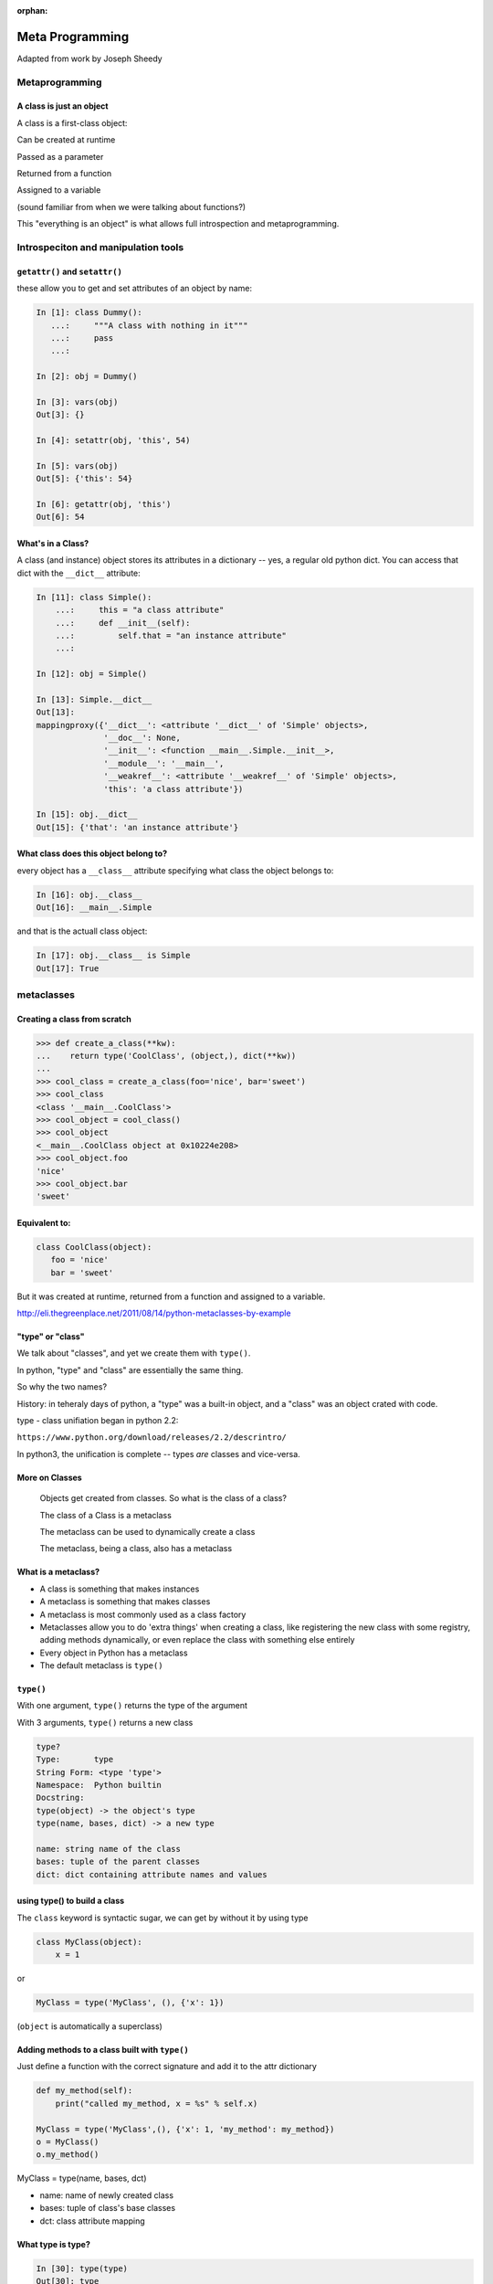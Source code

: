 :orphan:

.. _metaclasses:

################
Meta Programming
################

Adapted from work by Joseph Sheedy

Metaprogramming
===============

.. rst-class:: left

  **Metaprogramming:**

  "Metaprogramming is a programming technique in which computer programs have the ability to treat programs as their data. It means that a program can be designed to read, generate, analyse or transform other programs, and even modify itself while running."

  -- ``https://en.wikipedia.org/wiki/Metaprogramming``

  In other words: A metaprogram is a program that writes (or maodifies) programs.

  As a dynamic language, Python is very well suited to metaprograming, as it allows objects to be modified at run time. It also provides excellent tools for **"Introspection"**:

  "The ability of a program to examine the type or properties of an object at runtime."


A class is just an object
-------------------------

A class is a first-class object:

Can be created at runtime

Passed as a parameter

Returned from a function

Assigned to a variable

(sound familiar from when we were talking about functions?)

This "everything is an object" is what allows full introspection and metaprogramming.

Introspeciton and manipulation tools
====================================

``getattr()`` and ``setattr()``
-------------------------------

these allow you to get and set attributes of an object by name:

.. code-block:: ipython

  In [1]: class Dummy():
     ...:     """A class with nothing in it"""
     ...:     pass
     ...:

  In [2]: obj = Dummy()

  In [3]: vars(obj)
  Out[3]: {}

  In [4]: setattr(obj, 'this', 54)

  In [5]: vars(obj)
  Out[5]: {'this': 54}

  In [6]: getattr(obj, 'this')
  Out[6]: 54

What's in a Class?
------------------

A class (and instance) object stores its attributes in a dictionary -- yes, a regular old python dict. You can access that dict with the ``__dict__`` attribute:

.. code-block:: ipython

  In [11]: class Simple():
      ...:     this = "a class attribute"
      ...:     def __init__(self):
      ...:         self.that = "an instance attribute"
      ...:

  In [12]: obj = Simple()

  In [13]: Simple.__dict__
  Out[13]:
  mappingproxy({'__dict__': <attribute '__dict__' of 'Simple' objects>,
                '__doc__': None,
                '__init__': <function __main__.Simple.__init__>,
                '__module__': '__main__',
                '__weakref__': <attribute '__weakref__' of 'Simple' objects>,
                'this': 'a class attribute'})

  In [15]: obj.__dict__
  Out[15]: {'that': 'an instance attribute'}


What class does this object belong to?
--------------------------------------

every object has a ``__class__`` attribute specifying what class the object belongs to:

.. code-block:: ipython

    In [16]: obj.__class__
    Out[16]: __main__.Simple

and that is the actuall class object:

.. code-block:: ipython

  In [17]: obj.__class__ is Simple
  Out[17]: True

metaclasses
===========

Creating a class from scratch
-----------------------------

.. code-block:: python

   >>> def create_a_class(**kw):
   ...    return type('CoolClass', (object,), dict(**kw))
   ...
   >>> cool_class = create_a_class(foo='nice', bar='sweet')
   >>> cool_class
   <class '__main__.CoolClass'>
   >>> cool_object = cool_class()
   >>> cool_object
   <__main__.CoolClass object at 0x10224e208>
   >>> cool_object.foo
   'nice'
   >>> cool_object.bar
   'sweet'


Equivalent to:
--------------

.. code-block:: python

   class CoolClass(object):
      foo = 'nice'
      bar = 'sweet'


But it was created at runtime, returned from a function and assigned to a variable.


http://eli.thegreenplace.net/2011/08/14/python-metaclasses-by-example

"type" or "class"
-----------------

We talk about "classes", and yet we create them with ``type()``.

In python, "type" and "class" are essentially the same thing.

So why the two names?

History: in teheraly days of python, a "type" was a built-in object, and a "class" was an object crated with code.

type - class unifiation began in python 2.2:

``https://www.python.org/download/releases/2.2/descrintro/``

In python3, the unification is complete -- types *are* classes and vice-versa.


More on Classes
---------------

  Objects get created from classes. So what is the class of a class?

  The class of a Class is a metaclass

  The metaclass can be used to dynamically create a class

  The metaclass, being a class, also has a metaclass


What is a metaclass?
--------------------

-  A class is something that makes instances
-  A metaclass is something that makes classes
-  A metaclass is most commonly used as a class factory
-  Metaclasses allow you to do 'extra things' when creating a class,
   like registering the new class with some registry, adding methods
   dynamically, or even replace the class with something else entirely
-  Every object in Python has a metaclass
-  The default metaclass is ``type()``


``type()``
----------

With one argument, ``type()`` returns the type of the argument

With 3 arguments, ``type()`` returns a new class

.. code-block:: ipython

    type?
    Type:       type
    String Form: <type 'type'>
    Namespace:  Python builtin
    Docstring:
    type(object) -> the object's type
    type(name, bases, dict) -> a new type

    name: string name of the class
    bases: tuple of the parent classes
    dict: dict containing attribute names and values


using type() to build a class
-----------------------------

The ``class`` keyword is syntactic sugar, we can get by without it by
using type

.. code-block:: python

    class MyClass(object):
        x = 1

or

.. code-block:: python

    MyClass = type('MyClass', (), {'x': 1})

(``object`` is automatically a superclass)


Adding methods to a class built with ``type()``
-----------------------------------------------

Just define a function with the correct signature and add it to the attr
dictionary

.. code-block:: python

    def my_method(self):
        print("called my_method, x = %s" % self.x)

    MyClass = type('MyClass',(), {'x': 1, 'my_method': my_method})
    o = MyClass()
    o.my_method()


MyClass = type(name, bases, dct)

-  name: name of newly created class
-  bases: tuple of class's base classes
-  dct: class attribute mapping


What type is type?
------------------

.. code-block:: ipython

  In [30]: type(type)
  Out[30]: type


``metaclass``
---------------

Setting a class' metaclass:

.. code-block:: python

  class Foo(metaclass=MyMetaClass):
      pass


the class assigned to the ``metaclass`` keyword argument will be used to create the object class ``Foo``.

If the ``metaclass`` kwarg is not defined, it will use type to create the class.

Whatever is assigned to ``metaclass`` should be a callable with the
same signature as type()

**Python2 NOTE:**

In Python 2, instead of the keyword argument, a special class attribute: ``__metaclass__`` is used:

.. code-block:: python

    class Foo(object):
      __metaclass__ = MyMetaClass


Why use metaclasses?
--------------------

Useful when creating an API or framework

Whenever you need to manage object creation for one or more classes

For example, see ``Examples/metclasses/singleton.py``

Or consider the Django ORM:

.. code-block:: python

  class Person(models.Model):
      name = models.CharField(max_length=30)
      age = models.IntegerField()

  person = Person(name='bob', age=35)
  print person.name

When the Person class is created, it is dynamically modified to
integrate with the database configured backend. Thus, different
configurations will lead to different class definitions. This is
abstracted from the user of the Model class.

.. nextslide::

Here is the Django Model metaclass:

https://github.com/django/django/blob/master/django/db/models/base.py#L77


__new__  vs  __init__ in Metaclasses
------------------------------------


``__new__`` is used when you want to control the creation of the class (object)

``__init__`` is used when you want to control the initiation of the class (object)

``__new__`` and ``__init__`` are both called when the module containing the class is imported for the first time.

``__call__`` is used when you want to control how a class (object) is called (instantiation)


.. nextslide::


.. code-block:: python

   class CoolMeta(type):
       def __new__(meta, name, bases, dct):
           print('Creating class', name)
           return super(CoolMeta, meta).__new__(meta, name, bases, dct)
       def __init__(cls, name, bases, dct):
     print('Initializing class', name)
     super(CoolMeta, cls).__init__(name, bases, dct)
       def __call__(cls, *args, **kw):
           print('Meta has been called')
     return type(cls, *args, **kw)

   class CoolClass(metaclass=CoolMeta):
       def __init__(self):
           print('And now my CoolClass exists')

   print('Actually instantiating now')
   foo = CoolClass()


Metaclass example
-----------------

Consider wanting a metaclass which mangles all attribute names to
provide uppercase and lower case attributes

.. code-block:: python

    class Foo(metaclass=NameMangler):
        x = 1

    f = Foo()
    print(f.X)
    print(f.x)


NameMangler
-----------

.. code-block:: python

  class NameMangler(type):

      def __new__(cls, clsname, bases, _dict):
          uppercase_attr = {}
          for name, val in _dict.items():
              if not name.startswith('__'):
                  uppercase_attr[name.upper()] = val
                  uppercase_attr[name] = val
              else:
                  uppercase_attr[name] = val

          return super().__new__(cls, clsname, bases, uppercase_attr)


  class Foo(metaclass=NameMangler):
      x = 1


Exercise: Working with NameMangler
----------------------------------

In the repository, find and run ``Examples/metaclasses/mangler.py``

Modify the NameMangler metaclass such that setting an attribute f.x also
sets f.xx

Now create a new metaclass, MangledSingleton, composed of the
NameMangler and Singleton classes in the ``Examples/metaclasses`` directory.

Assign it to the ``metaclass`` keyword argument of a new class and verify that it works.

Your code should look like this:

.. code-block:: python

    class MyClass(metaclass=MangledSingleton) # define this
        x = 1

    o1 = MyClass()
    o2 = MyClass()
    print(o1.X)
    assert id(o1) == id(o2)


The Singleton
-------------

One common use of metaclasses is to create a singleton. There is an example of this called singleton.py in the Examples directory. However, metaclasses are not the only way to create a singleton. It really depends on what you are trying to do with your singleton.


http://python-3-patterns-idioms-test.readthedocs.io/en/latest/Singleton.html

http://stackoverflow.com/questions/6760685/creating-a-singleton-in-python

class decorators?
-----------------

We touched last week a bit about class decorators:

.. code-block:: python

    @a_decorator
    class MyClass():
        ...

A decorator is a "callable" that returns a "callable" -- usually a modified
version of he one passed in.

Class objects are callable -- you call them when you instantiate a instance:

.. code-block:: python

   an_inst = MyClass()

So you can decorate a class as well as functions and methods.

In fact, you can do many of the same things that you can do with metaclasses:

When you decorate a class, you can cahnge it in some way, and then the
changed version replaces the one in the definiton.

This also happens at compile time, rather than run time, just like metaclasses.

class decorators were actually introduced AFTER metaclasses -- maybe they
are a clearer solution??


Json_save
---------

For a more involved (and useful!) example, see:

``Examples/metaclasses/Json_save``

It is a meta-class based system for saving and re-loading objects.

It works a bit like the ORMs.

It turns out that the metaclass part of the code is pretty simple and small.

But there is a lot of other nifty, magic with classes in there
-- so let's take a look.


Reference reading
-----------------

About metaclasses (Python 3):

.. rst-class:: small

  http://blog.thedigitalcatonline.com/blog/2014/09/01/python-3-oop-part-5-metaclasses

Python 2 (mostly the same):

What is a metaclass in Python?

.. rst-class:: small

  http://stackoverflow.com/a/6581949/747729

Python metaclasses by example:

.. rst-class:: small

  http://eli.thegreenplace.net/2011/08/14/python-metaclasses-by-example/

A Primer on Python Metaclasses:

.. rst-class:: small

  http://jakevdp.github.io/blog/2012/12/01/a-primer-on-python-metaclasses/

And some even more advanced tricks:

.. rst-class:: small

  http://blog.thedigitalcatonline.com/blog/2014/10/14/decorators-and-metaclasses


